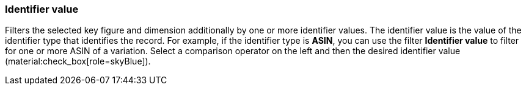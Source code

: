 === Identifier value

Filters the selected key figure and dimension additionally by one or more identifier values. The identifier value is the value of the identifier type that identifies the record. For example, if the identifier type is *ASIN*, you can use the filter *Identifier value* to filter for one or more ASIN of a variation.
Select a comparison operator on the left and then the desired identifier value (material:check_box[role=skyBlue]).
